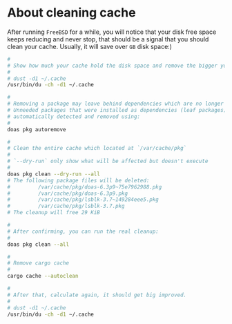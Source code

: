 * About cleaning cache

After running =FreeBSD= for a while, you will notice that your disk free space keeps reducing and never stop, that should be a signal that you should clean your cache. Usually, it will save over =GB= disk space:)

#+BEGIN_SRC bash
  #
  # Show how much your cache hold the disk space and remove the bigger you see
  #
  # dust -d1 ~/.cache
  /usr/bin/du -ch -d1 ~/.cache

  #
  # Removing a package may leave behind dependencies which are no longer required.
  # Unneeded packages that were installed as dependencies (leaf packages) can be
  # automatically detected and removed using:
  #
  doas pkg autoremove

  #
  # Clean the entire cache which located at `/var/cache/pkg`
  #
  # `--dry-run` only show what will be affected but doesn't execute
  #
  doas pkg clean --dry-run --all
  # The following package files will be deleted:
  #         /var/cache/pkg/doas-6.3p9~75e7962988.pkg
  #         /var/cache/pkg/doas-6.3p9.pkg
  #         /var/cache/pkg/lsblk-3.7~149284eee5.pkg
  #         /var/cache/pkg/lsblk-3.7.pkg
  # The cleanup will free 29 KiB

  #
  # After confirming, you can run the real cleanup:
  #
  doas pkg clean --all

  #
  # Remove cargo cache
  #
  cargo cache --autoclean

  #
  # After that, calculate again, it should get big improved.
  #
  # dust -d1 ~/.cache
  /usr/bin/du -ch -d1 ~/.cache
#+END_SRC
